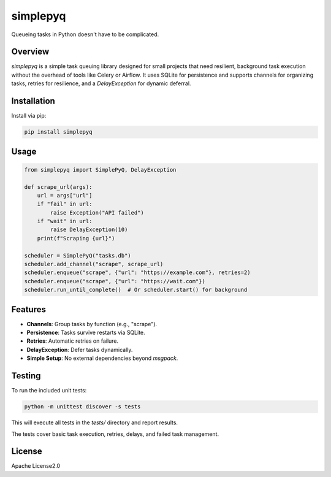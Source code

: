 ==========
simplepyq
==========

Queueing tasks in Python doesn't have to be complicated.

Overview
--------

`simplepyq` is a simple task queuing library designed for small projects that need resilient, background task execution without the overhead of tools like Celery or Airflow. It uses SQLite for persistence and supports channels for organizing tasks, retries for resilience, and a `DelayException` for dynamic deferral.

Installation
------------

Install via pip:

.. code-block:: bash

    pip install simplepyq

Usage
-----

.. code-block:: python

    from simplepyq import SimplePyQ, DelayException

    def scrape_url(args):
        url = args["url"]
        if "fail" in url:
            raise Exception("API failed")
        if "wait" in url:
            raise DelayException(10)
        print(f"Scraping {url}")

    scheduler = SimplePyQ("tasks.db")
    scheduler.add_channel("scrape", scrape_url)
    scheduler.enqueue("scrape", {"url": "https://example.com"}, retries=2)
    scheduler.enqueue("scrape", {"url": "https://wait.com"})
    scheduler.run_until_complete()  # Or scheduler.start() for background

Features
--------

- **Channels**: Group tasks by function (e.g., "scrape").
- **Persistence**: Tasks survive restarts via SQLite.
- **Retries**: Automatic retries on failure.
- **DelayException**: Defer tasks dynamically.
- **Simple Setup**: No external dependencies beyond `msgpack`.

Testing
-------

To run the included unit tests:

.. code-block:: bash

    python -m unittest discover -s tests

This will execute all tests in the `tests/` directory and report results.

The tests cover basic task execution, retries, delays, and failed task management.

License
-------

Apache License2.0